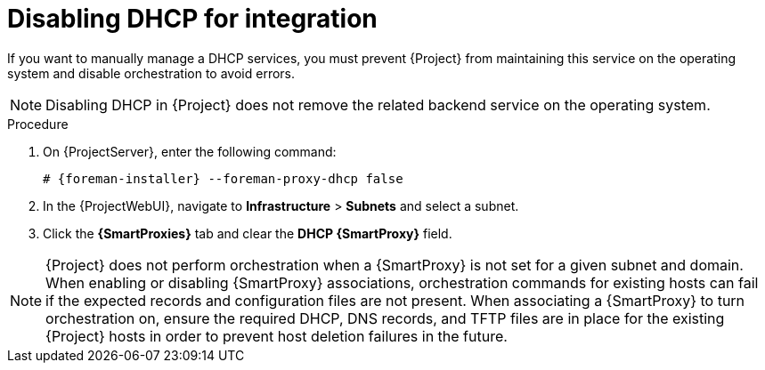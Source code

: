 [id="disabling-dhcp-for-integration_{context}"]
= Disabling DHCP for integration

// MARC: New module. Content is based on https://github.com/theforeman/foreman-documentation/blob/master/guides/common/modules/proc_disabling-dns-dhcp-tftp-for-unmanaged-networks.adoc, and adjusted for DHCP.
// Needs to be checked if it is technically correct.

If you want to manually manage a DHCP services, you must prevent {Project} from maintaining this service on the operating system and disable orchestration to avoid errors.

[NOTE]
====
Disabling DHCP in {Project} does not remove the related backend service on the operating system.
====

.Procedure

. On {ProjectServer}, enter the following command:
+
[options="nowrap", subs="+quotes,attributes"]
----
# {foreman-installer} --foreman-proxy-dhcp false
----

. In the {ProjectWebUI}, navigate to *Infrastructure* > *Subnets* and select a subnet.

. Click the *{SmartProxies}* tab and clear the *DHCP {SmartProxy}* field.

[NOTE]
====
{Project} does not perform orchestration when a {SmartProxy} is not set for a given subnet and domain.
When enabling or disabling {SmartProxy} associations, orchestration commands for existing hosts can fail if the expected records and configuration files are not present.
When associating a {SmartProxy} to turn orchestration on, ensure the required DHCP, DNS records, and TFTP files are in place for the existing {Project} hosts in order to prevent host deletion failures in the future.
====

